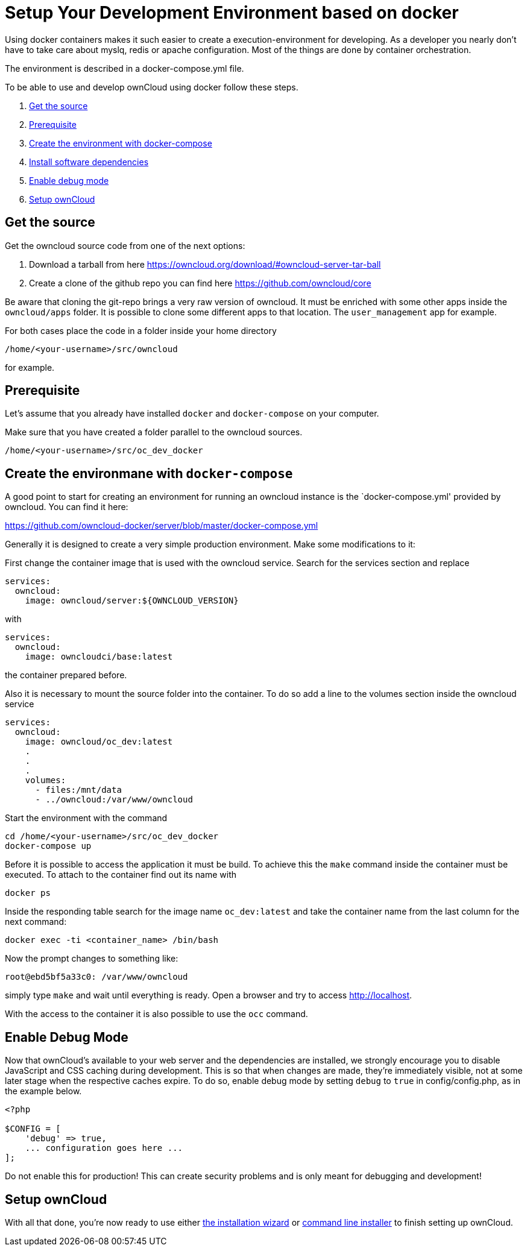 = Setup Your Development Environment based on docker

Using docker containers makes it such easier to create a execution-environment
for developing. As a developer you nearly don't have to take care about myslq, redis or
apache configuration. Most of the things are done by container orchestration.

The environment is described in a docker-compose.yml file.

To be able to use and develop ownCloud using docker follow these steps.

1. xref:get-the-source[Get the source]
2. xref:prerequisite[Prerequisite]
3.  xref:create-the-environment-with-docker-compose[Create the environment with docker-compose]
4.  xref:set-user-group-and-permissions[Install software dependencies]
5.  xref:enable-debug-mode[Enable debug mode]
6.  xref:setup-owncloud[Setup ownCloud]

[[get-the-source]]
== Get the source
Get the owncloud source code from one of the next options:

1. Download a tarball from here https://owncloud.org/download/#owncloud-server-tar-ball
2. Create a clone of the github repo you can find here https://github.com/owncloud/core

Be aware that cloning the git-repo brings a very raw version of owncloud.
It must be enriched with some other apps inside the `owncloud/apps`
folder. It is possible to clone some different apps to that location.
The `user_management` app for example.

For both cases place the code in a folder inside your home directory

[source,console]
....
/home/<your-username>/src/owncloud
....

for example.

[[prerequisite]]
== Prerequisite

Let's assume that you already have installed `docker` and `docker-compose` on your computer.

Make sure that you have created a folder parallel to the owncloud sources.

[source,console]
....
/home/<your-username>/src/oc_dev_docker
....

[[create-the-environment-with-docker-compose]]
== Create the environmane with `docker-compose`

A good point to start for creating an environment for running an owncloud instance
is the `docker-compose.yml' provided by owncloud. You can find it here:

https://github.com/owncloud-docker/server/blob/master/docker-compose.yml

Generally it is designed to create a very simple production environment. Make
some modifications to it:

First change the container image that is used with the owncloud service.
Search for the services section and replace

[source, yml]
....
services:
  owncloud:
    image: owncloud/server:${OWNCLOUD_VERSION}
....

with
[source,yml]
....
services:
  owncloud:
    image: owncloudci/base:latest
....

the container prepared before.

Also it is necessary to mount the source folder into the container. To do so add
a line to the volumes section inside the owncloud service

[source,yml]
....
services:
  owncloud:
    image: owncloud/oc_dev:latest
    .
    .
    .
    volumes:
      - files:/mnt/data
      - ../owncloud:/var/www/owncloud
....

Start the environment with the command

[source,console]
....
cd /home/<your-username>/src/oc_dev_docker
docker-compose up
....

Before it is possible to access the application it must be build.
To achieve this the `make` command inside the container must be executed. To
attach to the container find out its name with
[source,console]
....
docker ps
....
Inside the responding table search for the image name `oc_dev:latest` and take
the container name from the last column for the next command:

[source,console]
....
docker exec -ti <container_name> /bin/bash
....

Now the prompt changes to something like:
[source,console]
....
root@ebd5bf5a33c0: /var/www/owncloud
....

simply type `make` and wait until everything is ready. Open a browser and try to access
http://localhost.

With the access to the container it is also possible to use the `occ` command.

[[enable-debug-mode]]
== Enable Debug Mode

Now that ownCloud’s available to your web server and the dependencies
are installed, we strongly encourage you to disable JavaScript and CSS
caching during development. This is so that when changes are made,
they’re immediately visible, not at some later stage when the respective
caches expire. To do so, enable debug mode by setting `debug` to `true`
in config/config.php, as in the example below.

[source,php]
----
<?php

$CONFIG = [
    'debug' => true,
    ... configuration goes here ...
];
----

Do not enable this for production! This can create security problems and
is only meant for debugging and development!

[[setup-owncloud]]
== Setup ownCloud

With all that done, you’re now ready to use either
xref:admin_manual:installation/installation_wizard.adoc[the installation wizard] or
xref:admin_manual:installation/command_line_installation.adoc[command line installer]
to finish setting up ownCloud.
